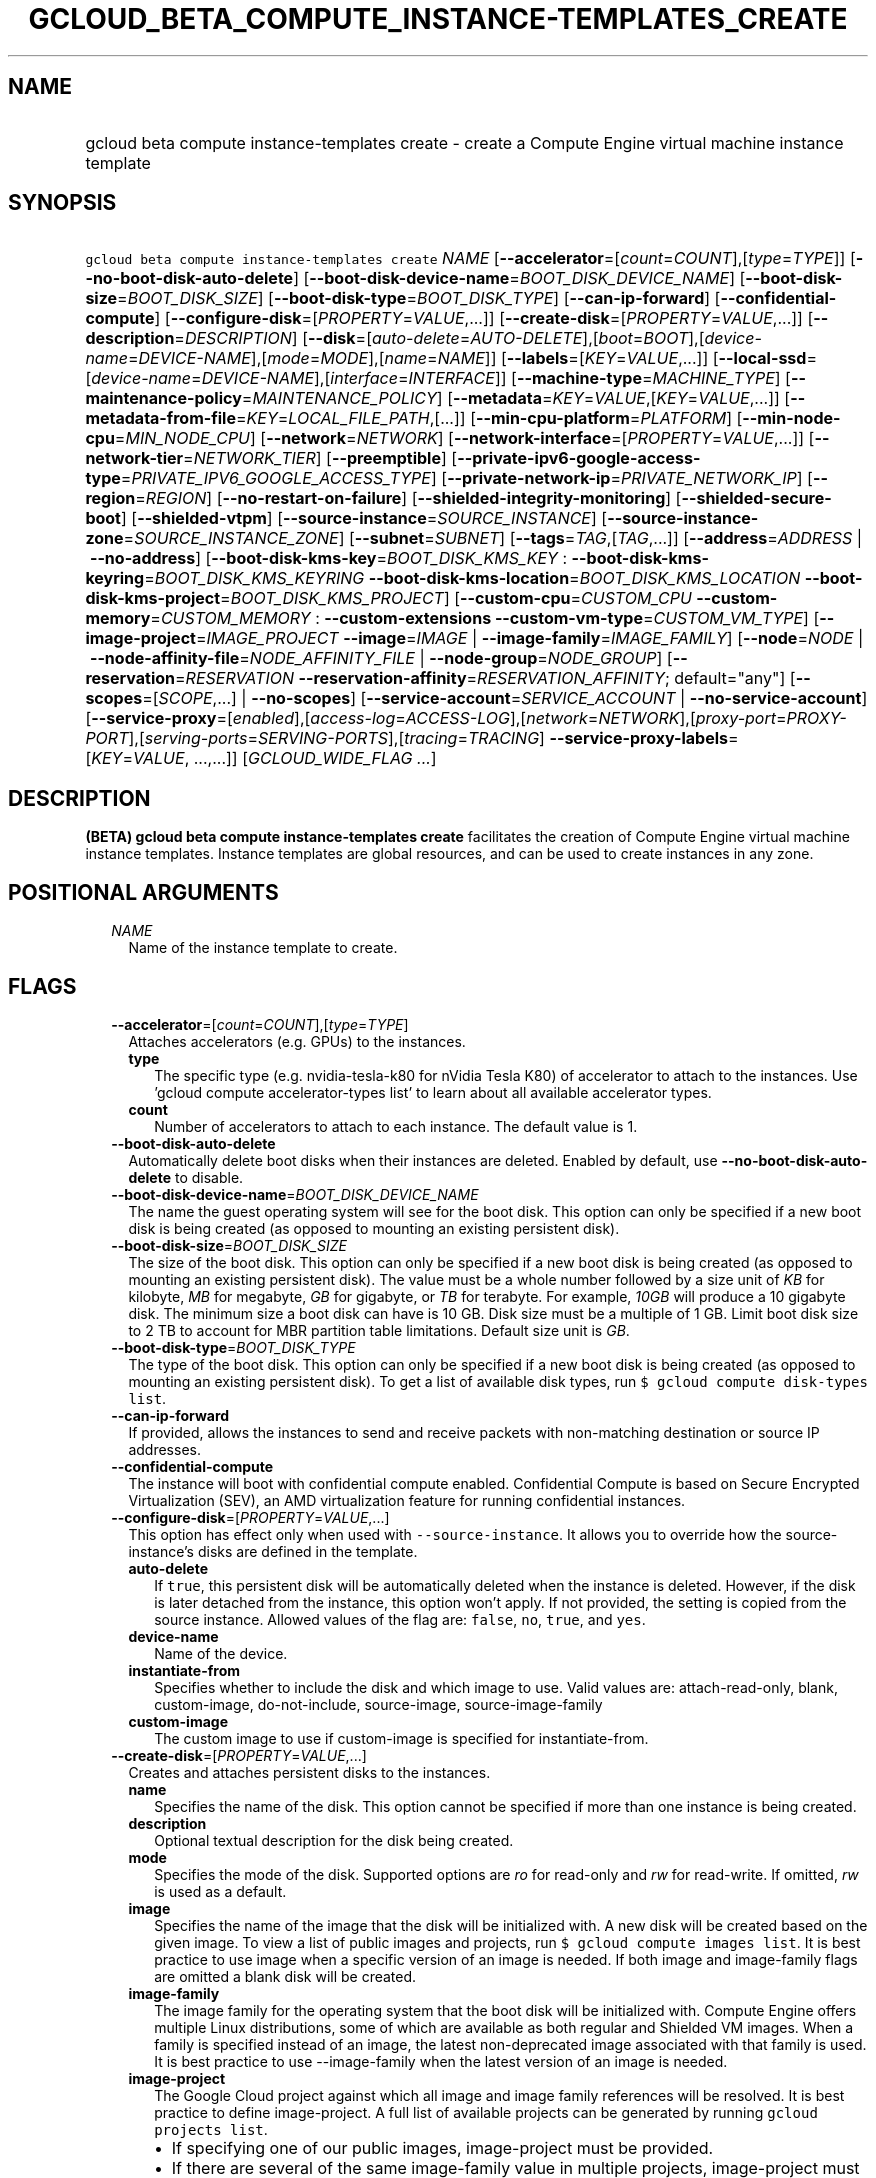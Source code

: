 
.TH "GCLOUD_BETA_COMPUTE_INSTANCE\-TEMPLATES_CREATE" 1



.SH "NAME"
.HP
gcloud beta compute instance\-templates create \- create a Compute Engine virtual machine instance template



.SH "SYNOPSIS"
.HP
\f5gcloud beta compute instance\-templates create\fR \fINAME\fR [\fB\-\-accelerator\fR=[\fIcount\fR=\fICOUNT\fR],[\fItype\fR=\fITYPE\fR]] [\fB\-\-no\-boot\-disk\-auto\-delete\fR] [\fB\-\-boot\-disk\-device\-name\fR=\fIBOOT_DISK_DEVICE_NAME\fR] [\fB\-\-boot\-disk\-size\fR=\fIBOOT_DISK_SIZE\fR] [\fB\-\-boot\-disk\-type\fR=\fIBOOT_DISK_TYPE\fR] [\fB\-\-can\-ip\-forward\fR] [\fB\-\-confidential\-compute\fR] [\fB\-\-configure\-disk\fR=[\fIPROPERTY\fR=\fIVALUE\fR,...]] [\fB\-\-create\-disk\fR=[\fIPROPERTY\fR=\fIVALUE\fR,...]] [\fB\-\-description\fR=\fIDESCRIPTION\fR] [\fB\-\-disk\fR=[\fIauto\-delete\fR=\fIAUTO\-DELETE\fR],[\fIboot\fR=\fIBOOT\fR],[\fIdevice\-name\fR=\fIDEVICE\-NAME\fR],[\fImode\fR=\fIMODE\fR],[\fIname\fR=\fINAME\fR]] [\fB\-\-labels\fR=[\fIKEY\fR=\fIVALUE\fR,...]] [\fB\-\-local\-ssd\fR=[\fIdevice\-name\fR=\fIDEVICE\-NAME\fR],[\fIinterface\fR=\fIINTERFACE\fR]] [\fB\-\-machine\-type\fR=\fIMACHINE_TYPE\fR] [\fB\-\-maintenance\-policy\fR=\fIMAINTENANCE_POLICY\fR] [\fB\-\-metadata\fR=\fIKEY\fR=\fIVALUE\fR,[\fIKEY\fR=\fIVALUE\fR,...]] [\fB\-\-metadata\-from\-file\fR=\fIKEY\fR=\fILOCAL_FILE_PATH\fR,[...]] [\fB\-\-min\-cpu\-platform\fR=\fIPLATFORM\fR] [\fB\-\-min\-node\-cpu\fR=\fIMIN_NODE_CPU\fR] [\fB\-\-network\fR=\fINETWORK\fR] [\fB\-\-network\-interface\fR=[\fIPROPERTY\fR=\fIVALUE\fR,...]] [\fB\-\-network\-tier\fR=\fINETWORK_TIER\fR] [\fB\-\-preemptible\fR] [\fB\-\-private\-ipv6\-google\-access\-type\fR=\fIPRIVATE_IPV6_GOOGLE_ACCESS_TYPE\fR] [\fB\-\-private\-network\-ip\fR=\fIPRIVATE_NETWORK_IP\fR] [\fB\-\-region\fR=\fIREGION\fR] [\fB\-\-no\-restart\-on\-failure\fR] [\fB\-\-shielded\-integrity\-monitoring\fR] [\fB\-\-shielded\-secure\-boot\fR] [\fB\-\-shielded\-vtpm\fR] [\fB\-\-source\-instance\fR=\fISOURCE_INSTANCE\fR] [\fB\-\-source\-instance\-zone\fR=\fISOURCE_INSTANCE_ZONE\fR] [\fB\-\-subnet\fR=\fISUBNET\fR] [\fB\-\-tags\fR=\fITAG\fR,[\fITAG\fR,...]] [\fB\-\-address\fR=\fIADDRESS\fR\ |\ \fB\-\-no\-address\fR] [\fB\-\-boot\-disk\-kms\-key\fR=\fIBOOT_DISK_KMS_KEY\fR\ :\ \fB\-\-boot\-disk\-kms\-keyring\fR=\fIBOOT_DISK_KMS_KEYRING\fR\ \fB\-\-boot\-disk\-kms\-location\fR=\fIBOOT_DISK_KMS_LOCATION\fR\ \fB\-\-boot\-disk\-kms\-project\fR=\fIBOOT_DISK_KMS_PROJECT\fR] [\fB\-\-custom\-cpu\fR=\fICUSTOM_CPU\fR\ \fB\-\-custom\-memory\fR=\fICUSTOM_MEMORY\fR\ :\ \fB\-\-custom\-extensions\fR\ \fB\-\-custom\-vm\-type\fR=\fICUSTOM_VM_TYPE\fR] [\fB\-\-image\-project\fR=\fIIMAGE_PROJECT\fR\ \fB\-\-image\fR=\fIIMAGE\fR\ |\ \fB\-\-image\-family\fR=\fIIMAGE_FAMILY\fR] [\fB\-\-node\fR=\fINODE\fR\ |\ \fB\-\-node\-affinity\-file\fR=\fINODE_AFFINITY_FILE\fR\ |\ \fB\-\-node\-group\fR=\fINODE_GROUP\fR] [\fB\-\-reservation\fR=\fIRESERVATION\fR\ \fB\-\-reservation\-affinity\fR=\fIRESERVATION_AFFINITY\fR;\ default="any"] [\fB\-\-scopes\fR=[\fISCOPE\fR,...]\ |\ \fB\-\-no\-scopes\fR] [\fB\-\-service\-account\fR=\fISERVICE_ACCOUNT\fR\ |\ \fB\-\-no\-service\-account\fR] [\fB\-\-service\-proxy\fR=[\fIenabled\fR],[\fIaccess\-log\fR=\fIACCESS\-LOG\fR],[\fInetwork\fR=\fINETWORK\fR],[\fIproxy\-port\fR=\fIPROXY\-PORT\fR],[\fIserving\-ports\fR=\fISERVING\-PORTS\fR],[\fItracing\fR=\fITRACING\fR]\ \fB\-\-service\-proxy\-labels\fR=[\fIKEY\fR=\fIVALUE\fR,\ ...,...]] [\fIGCLOUD_WIDE_FLAG\ ...\fR]



.SH "DESCRIPTION"

\fB(BETA)\fR \fBgcloud beta compute instance\-templates create\fR facilitates
the creation of Compute Engine virtual machine instance templates. Instance
templates are global resources, and can be used to create instances in any zone.



.SH "POSITIONAL ARGUMENTS"

.RS 2m
.TP 2m
\fINAME\fR
Name of the instance template to create.


.RE
.sp

.SH "FLAGS"

.RS 2m
.TP 2m
\fB\-\-accelerator\fR=[\fIcount\fR=\fICOUNT\fR],[\fItype\fR=\fITYPE\fR]
Attaches accelerators (e.g. GPUs) to the instances.

.RS 2m
.TP 2m
\fBtype\fR
The specific type (e.g. nvidia\-tesla\-k80 for nVidia Tesla K80) of accelerator
to attach to the instances. Use 'gcloud compute accelerator\-types list' to
learn about all available accelerator types.

.TP 2m
\fBcount\fR
Number of accelerators to attach to each instance. The default value is 1.

.RE
.sp
.TP 2m
\fB\-\-boot\-disk\-auto\-delete\fR
Automatically delete boot disks when their instances are deleted. Enabled by
default, use \fB\-\-no\-boot\-disk\-auto\-delete\fR to disable.

.TP 2m
\fB\-\-boot\-disk\-device\-name\fR=\fIBOOT_DISK_DEVICE_NAME\fR
The name the guest operating system will see for the boot disk. This option can
only be specified if a new boot disk is being created (as opposed to mounting an
existing persistent disk).

.TP 2m
\fB\-\-boot\-disk\-size\fR=\fIBOOT_DISK_SIZE\fR
The size of the boot disk. This option can only be specified if a new boot disk
is being created (as opposed to mounting an existing persistent disk). The value
must be a whole number followed by a size unit of \f5\fIKB\fR\fR for kilobyte,
\f5\fIMB\fR\fR for megabyte, \f5\fIGB\fR\fR for gigabyte, or \f5\fITB\fR\fR for
terabyte. For example, \f5\fI10GB\fR\fR will produce a 10 gigabyte disk. The
minimum size a boot disk can have is 10 GB. Disk size must be a multiple of 1
GB. Limit boot disk size to 2 TB to account for MBR partition table limitations.
Default size unit is \f5\fIGB\fR\fR.

.TP 2m
\fB\-\-boot\-disk\-type\fR=\fIBOOT_DISK_TYPE\fR
The type of the boot disk. This option can only be specified if a new boot disk
is being created (as opposed to mounting an existing persistent disk). To get a
list of available disk types, run \f5$ gcloud compute disk\-types list\fR.

.TP 2m
\fB\-\-can\-ip\-forward\fR
If provided, allows the instances to send and receive packets with non\-matching
destination or source IP addresses.

.TP 2m
\fB\-\-confidential\-compute\fR
The instance will boot with confidential compute enabled. Confidential Compute
is based on Secure Encrypted Virtualization (SEV), an AMD virtualization feature
for running confidential instances.

.TP 2m
\fB\-\-configure\-disk\fR=[\fIPROPERTY\fR=\fIVALUE\fR,...]
This option has effect only when used with \f5\-\-source\-instance\fR. It allows
you to override how the source\-instance's disks are defined in the template.

.RS 2m
.TP 2m
\fBauto\-delete\fR
If \f5true\fR, this persistent disk will be automatically deleted when the
instance is deleted. However, if the disk is later detached from the instance,
this option won't apply. If not provided, the setting is copied from the source
instance. Allowed values of the flag are: \f5false\fR, \f5no\fR, \f5true\fR, and
\f5yes\fR.

.TP 2m
\fBdevice\-name\fR
Name of the device.

.TP 2m
\fBinstantiate\-from\fR
Specifies whether to include the disk and which image to use. Valid values are:
attach\-read\-only, blank, custom\-image, do\-not\-include, source\-image,
source\-image\-family

.TP 2m
\fBcustom\-image\fR
The custom image to use if custom\-image is specified for instantiate\-from.

.RE
.sp
.TP 2m
\fB\-\-create\-disk\fR=[\fIPROPERTY\fR=\fIVALUE\fR,...]
Creates and attaches persistent disks to the instances.

.RS 2m
.TP 2m
\fBname\fR
Specifies the name of the disk. This option cannot be specified if more than one
instance is being created.

.TP 2m
\fBdescription\fR
Optional textual description for the disk being created.

.TP 2m
\fBmode\fR
Specifies the mode of the disk. Supported options are \f5\fIro\fR\fR for
read\-only and \f5\fIrw\fR\fR for read\-write. If omitted, \f5\fIrw\fR\fR is
used as a default.

.TP 2m
\fBimage\fR
Specifies the name of the image that the disk will be initialized with. A new
disk will be created based on the given image. To view a list of public images
and projects, run \f5$ gcloud compute images list\fR. It is best practice to use
image when a specific version of an image is needed. If both image and
image\-family flags are omitted a blank disk will be created.

.TP 2m
\fBimage\-family\fR
The image family for the operating system that the boot disk will be initialized
with. Compute Engine offers multiple Linux distributions, some of which are
available as both regular and Shielded VM images. When a family is specified
instead of an image, the latest non\-deprecated image associated with that
family is used. It is best practice to use \-\-image\-family when the latest
version of an image is needed.

.TP 2m
\fBimage\-project\fR
The Google Cloud project against which all image and image family references
will be resolved. It is best practice to define image\-project. A full list of
available projects can be generated by running \f5gcloud projects list\fR.

.RS 2m
.IP "\(bu" 2m
If specifying one of our public images, image\-project must be provided.
.IP "\(bu" 2m
If there are several of the same image\-family value in multiple projects,
image\-project must be specified to clarify the image to be used.
.IP "\(bu" 2m
If not specified and either image or image\-family is provided, the current
default project is used.

.RE
.sp
.TP 2m
\fBsize\fR
The size of the disk. The value must be a whole number followed by a size unit
of \f5\fIKB\fR\fR for kilobyte, \f5\fIMB\fR\fR for megabyte, \f5\fIGB\fR\fR for
gigabyte, or \f5\fITB\fR\fR for terabyte. For example, \f5\fI10GB\fR\fR will
produce a 10 gigabyte disk. Disk size must be a multiple of 1 GB. If not
specified, the default image size will be used for the new disk.

.TP 2m
\fBtype\fR
The type of the disk. To get a list of available disk types, run $ gcloud
compute disk\-types list. The default disk type is \f5\fIpd\-standard\fR\fR.

.TP 2m
\fBdevice\-name\fR
An optional name that indicates the disk name the guest operating system will
see. If omitted, a device name of the form \f5persistent\-disk\-N\fR will be
used.

.TP 2m
\fBauto\-delete\fR
If \f5\fIyes\fR\fR, this persistent disk will be automatically deleted when the
instance is deleted. However, if the disk is later detached from the instance,
this option won't apply. The default value for this is \f5\fIyes\fR\fR.

.TP 2m
\fBboot\fR
If \f5\fIyes\fR\fR, indicates that this is a boot disk. The instance will use
the first partition of the disk for its root file system. The default value for
this is \f5\fIno\fR\fR.

.TP 2m
\fBkms\-key\fR
Fully qualified Cloud KMS cryptokey name that will protect the disk.

This can either be the fully qualified path or the name.

The fully qualified Cloud KMS cryptokey name format is:
\f5\fIprojects/<kms\-project>/locations/<kms\-location>/keyRings/<kms\-keyring>/
cryptoKeys/<key\-name>\fR\fR.

If the value is not fully qualified then kms\-location, kms\-keyring, and
optionally kms\-project are required.

See https://cloud.google.com/compute/docs/disks/customer\-managed\-encryption
for more details.

.TP 2m
\fBkms\-project\fR
Project that contains the Cloud KMS cryptokey that will protect the disk.

If the project is not specified then the project where the disk is being created
will be used.

If this flag is set then key\-location, kms\-keyring, and kms\-key are required.

See https://cloud.google.com/compute/docs/disks/customer\-managed\-encryption
for more details.

.TP 2m
\fBkms\-location\fR
Location of the Cloud KMS cryptokey to be used for protecting the disk.

All Cloud KMS cryptokeys are reside in a 'location'. To get a list of possible
locations run 'gcloud kms locations list'. If this flag is set then kms\-keyring
and kms\-key are required. See
https://cloud.google.com/compute/docs/disks/customer\-managed\-encryption for
more details.

.TP 2m
\fBkms\-keyring\fR
The keyring which contains the Cloud KMS cryptokey that will protect the disk.

If this flag is set then kms\-location and kms\-key are required.

See https://cloud.google.com/compute/docs/disks/customer\-managed\-encryption
for more details.

.TP 2m
\fBdisk\-resource\-policy\fR
Resource policy that will be applied to created disk. You can provide full or
partial URL. For more details see

.RS 2m
.IP "\(bu" 2m
https://cloud.google.com/sdk/gcloud/reference/beta/compute/resource\-policies/
.RS 2m
.IP "\(bu" 2m
https://cloud.google.com/compute/docs/disks/scheduled\-snapshots

.RE
.RE
.RE
.RE
.sp

.RS 2m
.TP 2m
\fBmulti\-writer\fR
If \f5\fIyes\fR\fR, create the disk in multi\-writer mode so that it can be
attached with read\-write access to multiple VMs. Can only be used with zonal
SSD persistent disks. Disks in multi\-writer mode do not support resize and
snapshot operations. The default value is \f5\fIno\fR\fR.

.TP 2m
\fB\-\-description\fR=\fIDESCRIPTION\fR
Specifies a textual description for the instance template.

.TP 2m
\fB\-\-disk\fR=[\fIauto\-delete\fR=\fIAUTO\-DELETE\fR],[\fIboot\fR=\fIBOOT\fR],[\fIdevice\-name\fR=\fIDEVICE\-NAME\fR],[\fImode\fR=\fIMODE\fR],[\fIname\fR=\fINAME\fR]
Attaches persistent disks to the instances. The disks specified must already
exist.

.RS 2m
.TP 2m
\fBname\fR
The disk to attach to the instances. When creating more than one instance and
using this property, the only valid mode for attaching the disk is read\-only
(see \fBmode\fR below).

.TP 2m
\fBmode\fR
Specifies the mode of the disk. Supported options are \f5\fIro\fR\fR for
read\-only and \f5\fIrw\fR\fR for read\-write. If omitted, \f5\fIrw\fR\fR is
used as a default. It is an error for mode to be \f5\fIrw\fR\fR when creating
more than one instance because read\-write disks can only be attached to a
single instance.

.TP 2m
\fBboot\fR
If \f5\fIyes\fR\fR, indicates that this is a boot disk. The virtual machines
will use the first partition of the disk for their root file systems. The
default value for this is \f5\fIno\fR\fR.

.TP 2m
\fBdevice\-name\fR
An optional name that indicates the disk name the guest operating system will
see. If omitted, a device name of the form \f5persistent\-disk\-N\fR will be
used.

.TP 2m
\fBauto\-delete\fR
If \f5\fIyes\fR\fR, this persistent disk will be automatically deleted when the
instance is deleted. However, if the disk is later detached from the instance,
this option won't apply. The default value for this is \f5\fIyes\fR\fR.

.RE
.sp
.TP 2m
\fB\-\-labels\fR=[\fIKEY\fR=\fIVALUE\fR,...]
List of label KEY=VALUE pairs to add.

Keys must start with a lowercase character and contain only hyphens (\f5\-\fR),
underscores (\f5_\fR), lowercase characters, and numbers. Values must contain
only hyphens (\f5\-\fR), underscores (\f5_\fR), lowercase characters, and
numbers.

.TP 2m
\fB\-\-local\-ssd\fR=[\fIdevice\-name\fR=\fIDEVICE\-NAME\fR],[\fIinterface\fR=\fIINTERFACE\fR]
Attaches a local SSD to the instances.

.RS 2m
.TP 2m
\fBdevice\-name\fR
Optional. A name that indicates the disk name the guest operating system will
see. Can only be specified if \f5interface\fR is \f5SCSI\fR. If omitted, a
device name of the form \f5\fIlocal\-ssd\-N\fR\fR will be used.

.TP 2m
\fBinterface\fR
Optional. The kind of disk interface exposed to the VM for this SSD. Valid
values are \f5\fISCSI\fR\fR and \f5\fINVME\fR\fR. SCSI is the default and is
supported by more guest operating systems. NVME may provide higher performance.

.RE
.sp
.TP 2m
\fB\-\-machine\-type\fR=\fIMACHINE_TYPE\fR
Specifies the machine type used for the instances. To get a list of available
machine types, run 'gcloud compute machine\-types list'. If unspecified, the
default type is n1\-standard\-1.

.TP 2m
\fB\-\-maintenance\-policy\fR=\fIMAINTENANCE_POLICY\fR
Specifies the behavior of the instances when their host machines undergo
maintenance. The default is MIGRATE. \fIMAINTENANCE_POLICY\fR must be one of:

.RS 2m
.TP 2m
\fBMIGRATE\fR
The instances should be migrated to a new host. This will temporarily impact the
performance of instances during a migration event.
.TP 2m
\fBTERMINATE\fR
The instances should be terminated.
.RE
.sp


.TP 2m
\fB\-\-metadata\fR=\fIKEY\fR=\fIVALUE\fR,[\fIKEY\fR=\fIVALUE\fR,...]
Metadata to be made available to the guest operating system running on the
instances. Each metadata entry is a key/value pair separated by an equals sign.
Each metadata key must be unique and have a max of 128 bytes in length. Each
value must have a max of 256 KB in length. Multiple arguments can be passed to
this flag, e.g., \f5\fI\-\-metadata
key\-1=value\-1,key\-2=value\-2,key\-3=value\-3\fR\fR. The combined total size
for all metadata entries is 512 KB.

In images that have Compute Engine tools installed on them, such as the official
images (https://cloud.google.com/compute/docs/images), the following metadata
keys have special meanings:

.RS 2m
.TP 2m
\fBstartup\-script\fR
Specifies a script that will be executed by the instances once they start
running. For convenience, \f5\fI\-\-metadata\-from\-file\fR\fR can be used to
pull the value from a file.

.TP 2m
\fBstartup\-script\-url\fR
Same as \f5\fIstartup\-script\fR\fR except that the script contents are pulled
from a publicly\-accessible location on the web.

.RE
.sp
.TP 2m
\fB\-\-metadata\-from\-file\fR=\fIKEY\fR=\fILOCAL_FILE_PATH\fR,[...]
Same as \f5\fI\-\-metadata\fR\fR except that the value for the entry will be
read from a local file. This is useful for values that are too large such as
\f5\fIstartup\-script\fR\fR contents.

.TP 2m
\fB\-\-min\-cpu\-platform\fR=\fIPLATFORM\fR
When specified, the VM will be scheduled on host with specified CPU architecture
or a newer one. To list available CPU platforms in given zone, run:

.RS 2m
$ gcloud beta compute zones describe ZONE \e
  \-\-format="value(availableCpuPlatforms)"
.RE

Default setting is "AUTOMATIC".

CPU platform selection is available only in selected zones.

You can find more information on\-line:
https://cloud.google.com/compute/docs/instances/specify\-min\-cpu\-platform

.TP 2m
\fB\-\-min\-node\-cpu\fR=\fIMIN_NODE_CPU\fR
Minimum number of virtual CPUs this instance will consume when running on a
sole\-tenant node.

.TP 2m
\fB\-\-network\fR=\fINETWORK\fR
Specifies the network that the instances will be part of. If \-\-subnet is also
specified subnet must be a subnetwork of network specified by \-\-network. If
neither is specified, this defaults to the "default" network.

.TP 2m
\fB\-\-network\-interface\fR=[\fIPROPERTY\fR=\fIVALUE\fR,...]
Adds a network interface to the instance. Mutually exclusive with any of these
flags: \fB\-\-address\fR, \fB\-\-network\fR, \fB\-\-network\-tier\fR,
\fB\-\-subnet\fR, \fB\-\-private\-network\-ip\fR. This flag can be repeated to
specify multiple network interfaces.

The following keys are allowed:
.RS 2m
.TP 2m
\fBaddress\fR
Assigns the given external address to the instance that is created. Specifying
an empty string will assign an ephemeral IP. Mutually exclusive with
no\-address. If neither key is present the instance will get an ephemeral IP.

.TP 2m
\fBnetwork\fR
Specifies the network that the interface will be part of. If subnet is also
specified it must be subnetwork of this network. If neither is specified, this
defaults to the "default" network.

.TP 2m
\fBno\-address\fR
If specified the interface will have no external IP. Mutually exclusive with
address. If neither key is present the instance will get an ephemeral IP.

.TP 2m
\fBnetwork\-tier\fR
Specifies the network tier of the interface. \f5\fINETWORK_TIER\fR\fR must be
one of: \f5PREMIUM\fR, \f5STANDARD\fR. The default value is \f5PREMIUM\fR.

.TP 2m
\fBprivate\-network\-ip\fR
Assigns the given RFC1918 IP address to the interface.

.TP 2m
\fBsubnet\fR
Specifies the subnet that the interface will be part of. If network key is also
specified this must be a subnetwork of the specified network.

.TP 2m
\fBaliases\fR
Specifies the IP alias ranges to allocate for this interface. If there are
multiple IP alias ranges, they are separated by semicolons.

For example:

.RS 2m
\-\-aliases="10.128.1.0/24;range1:/32"
.RE


Each IP alias range consists of a range name and an CIDR netmask (e.g.
\f5/24\fR) separated by a colon, or just the netmask. The range name is the name
of the range within the network interface's subnet from which to allocate an IP
alias range. If unspecified, it defaults to the primary IP range of the subnet.
The IP allocator will pick an available range with the specified netmask and
allocate it to this network interface.

.RE
.sp
.TP 2m
\fB\-\-network\-tier\fR=\fINETWORK_TIER\fR
Specifies the network tier that will be used to configure the instance.
\f5\fINETWORK_TIER\fR\fR must be one of: \f5PREMIUM\fR, \f5STANDARD\fR. The
default value is \f5PREMIUM\fR.

.TP 2m
\fB\-\-preemptible\fR
If provided, instances will be preemptible and time\-limited. Instances may be
preempted to free up resources for standard VM instances, and will only be able
to run for a limited amount of time. Preemptible instances can not be restarted
and will not migrate.

.TP 2m
\fB\-\-private\-ipv6\-google\-access\-type\fR=\fIPRIVATE_IPV6_GOOGLE_ACCESS_TYPE\fR
The private IPv6 Google access type for the VM.
\fIPRIVATE_IPV6_GOOGLE_ACCESS_TYPE\fR must be one of:
\fBenable\-bidirectional\-access\fR, \fBenable\-outbound\-vm\-access\fR,
\fBinherit\-subnetwork\fR.

.TP 2m
\fB\-\-private\-network\-ip\fR=\fIPRIVATE_NETWORK_IP\fR
Specifies the RFC1918 IP to assign to the instance. The IP should be in the
subnet or legacy network IP range.

.TP 2m
\fB\-\-region\fR=\fIREGION\fR
Region of the subnetwork to attach. If not specified, you may be prompted to
select a region.

To avoid prompting when this flag is omitted, you can set the
\f5\fIcompute/region\fR\fR property:

.RS 2m
$ gcloud config set compute/region REGION
.RE

A list of regions can be fetched by running:

.RS 2m
$ gcloud compute regions list
.RE

To unset the property, run:

.RS 2m
$ gcloud config unset compute/region
.RE

Alternatively, the region can be stored in the environment variable
\f5\fICLOUDSDK_COMPUTE_REGION\fR\fR.

.TP 2m
\fB\-\-restart\-on\-failure\fR
The instances will be restarted if they are terminated by Compute Engine. This
does not affect terminations performed by the user. Enabled by default, use
\fB\-\-no\-restart\-on\-failure\fR to disable.

.TP 2m
\fB\-\-shielded\-integrity\-monitoring\fR
Enables monitoring and attestation of the boot integrity of the instance. The
attestation is performed against the integrity policy baseline. This baseline is
initially derived from the implicitly trusted boot image when the instance is
created. This baseline can be updated by using
\f5\-\-shielded\-vm\-learn\-integrity\-policy\fR. On Shielded VMs, integrity
monitoring is enabled by default. For information about how to modify Shielded
VM options, see
https://cloud.google.com/compute/docs/instances/modifying\-shielded\-vm.

.TP 2m
\fB\-\-shielded\-secure\-boot\fR
The instance boots with secure boot enabled. On Shielded VMs, Secure Boot is not
enabled by default. For information about how to modify Shielded VM options, see
https://cloud.google.com/compute/docs/instances/modifying\-shielded\-vm.

.TP 2m
\fB\-\-shielded\-vtpm\fR
The instance boots with the TPM (Trusted Platform Module) enabled. A TPM is a
hardware module that can be used for different security operations such as
remote attestation, encryption, and sealing of keys. On Shielded VMs, vTPM is
enabled by default. For information about how to modify Shielded VM options, see
https://cloud.google.com/compute/docs/instances/modifying\-shielded\-vm.

.TP 2m
\fB\-\-source\-instance\fR=\fISOURCE_INSTANCE\fR
The name of the source instance that the instance template will be created from.

You can override machine type and labels. Values of other flags will be ignored
and values from the source instance will be used instead.

.TP 2m
\fB\-\-source\-instance\-zone\fR=\fISOURCE_INSTANCE_ZONE\fR
Zone of the instance to operate on. Overrides the default \fBcompute/zone\fR
property value for this command invocation.

.TP 2m
\fB\-\-subnet\fR=\fISUBNET\fR
Specifies the subnet that the instances will be part of. If \-\-network is also
specified subnet must be a subnetwork of network specified by \-\-network.

.TP 2m
\fB\-\-tags\fR=\fITAG\fR,[\fITAG\fR,...]
Specifies a list of tags to apply to the instance. These tags allow network
firewall rules and routes to be applied to specified VM instances. See \fBgcloud
compute firewall\-rules create\fR(1) for more details.

To read more about configuring network tags, read this guide:
https://cloud.google.com/vpc/docs/add\-remove\-network\-tags

To list instances with their respective status and tags, run:

.RS 2m
$ gcloud compute instances list \e
    \-\-format='table(name,status,tags.list())'
.RE

To list instances tagged with a specific tag, \f5tag1\fR, run:

.RS 2m
$ gcloud compute instances list \-\-filter='tags:tag1'
.RE

.TP 2m

At most one of these may be specified:

.RS 2m
.TP 2m
\fB\-\-address\fR=\fIADDRESS\fR
Assigns the given external IP address to the instance that is created. This
option can only be used when creating a single instance.

.TP 2m
\fB\-\-no\-address\fR
If provided, the instances are not assigned external IP addresses. To pull
container images, you must configure private Google access if using Container
Registry or configure Cloud NAT for instances to access container images
directly. For more information, see:
.RS 2m
.IP "\(bu" 2m
https://cloud.google.com/vpc/docs/configure\-private\-google\-access
.IP "\(bu" 2m
https://cloud.google.com/nat/docs/using\-nat
.RE
.RE
.RE
.sp

.RS 2m
.TP 2m

Key resource \- The Cloud KMS (Key Management Service) cryptokey that will be
used to protect the disk. The arguments in this group can be used to specify the
attributes of this resource.

.RS 2m
.TP 2m
\fB\-\-boot\-disk\-kms\-key\fR=\fIBOOT_DISK_KMS_KEY\fR
ID of the key or fully qualified identifier for the key. This flag must be
specified if any of the other arguments in this group are specified.

.TP 2m
\fB\-\-boot\-disk\-kms\-keyring\fR=\fIBOOT_DISK_KMS_KEYRING\fR
The KMS keyring of the key.

.TP 2m
\fB\-\-boot\-disk\-kms\-location\fR=\fIBOOT_DISK_KMS_LOCATION\fR
The Cloud location for the key.

.TP 2m
\fB\-\-boot\-disk\-kms\-project\fR=\fIBOOT_DISK_KMS_PROJECT\fR
The Cloud project for the key.

.RE
.sp
.TP 2m

Custom machine type extensions.

.RS 2m
.TP 2m
\fB\-\-custom\-cpu\fR=\fICUSTOM_CPU\fR
A whole number value indicating how many cores are desired in the custom machine
type. This flag must be specified if any of the other arguments in this group
are specified.

.TP 2m
\fB\-\-custom\-memory\fR=\fICUSTOM_MEMORY\fR
A whole number value indicating how much memory is desired in the custom machine
type. A size unit should be provided (eg. 3072MB or 9GB) \- if no units are
specified, GB is assumed. This flag must be specified if any of the other
arguments in this group are specified.

.TP 2m
\fB\-\-custom\-extensions\fR
Use the extended custom machine type.

.TP 2m
\fB\-\-custom\-vm\-type\fR=\fICUSTOM_VM_TYPE\fR
Specifies VM type. n1 \- VMs with CPU platforms Skylake and older, n2 \- VMs
with CPU platform Cascade Lake. n2 offers flexible sizing from 2 to 80 vCPUs,
and 1 to 640GBs of memory. It also features a number of performance enhancements
including exposing a more accurate NUMA topology to the guest OS. The default is
\f5n1\fR.

.RE
.sp
.TP 2m
\fB\-\-image\-project\fR=\fIIMAGE_PROJECT\fR
The Google Cloud project against which all image and image family references
will be resolved. It is best practice to define image\-project. A full list of
available projects can be generated by running \f5gcloud projects list\fR.
.RS 2m
.IP "\(em" 2m
If specifying one of our public images, image\-project must be provided.
.IP "\(em" 2m
If there are several of the same image\-family value in multiple projects,
image\-project must be specified to clarify the image to be used.
.IP "\(em" 2m
If not specified and either image or image\-family is provided, the current
default project is used.
.RE
.RE
.sp

.RS 2m
.TP 2m

At most one of these may be specified:

.RS 2m
.TP 2m
\fB\-\-image\fR=\fIIMAGE\fR
Specifies the boot image for the instances. For each instance, a new boot disk
will be created from the given image. Each boot disk will have the same name as
the instance. To view a list of public images and projects, run \f5$ gcloud
compute images list\fR. It is best practice to use \f5\-\-image\fR when a
specific version of an image is needed.

When using this option, \f5\fI\-\-boot\-disk\-device\-name\fR\fR and
\f5\fI\-\-boot\-disk\-size\fR\fR can be used to override the boot disk's device
name and size, respectively.

.TP 2m
\fB\-\-image\-family\fR=\fIIMAGE_FAMILY\fR
The image family for the operating system that the boot disk will be initialized
with. Compute Engine offers multiple Linux distributions, some of which are
available as both regular and Shielded VM images. When a family is specified
instead of an image, the latest non\-deprecated image associated with that
family is used. It is best practice to use \f5\-\-image\-family\fR when the
latest version of an image is needed.

By default, \f5\fIdebian\-10\fR\fR is assumed for this flag.

.RE
.sp
.TP 2m

Sole Tenancy. At most one of these may be specified:

.RS 2m
.TP 2m
\fB\-\-node\fR=\fINODE\fR
The name of the node to schedule this instance on.

.TP 2m
\fB\-\-node\-affinity\-file\fR=\fINODE_AFFINITY_FILE\fR
The JSON/YAML file containing the configuration of desired nodes onto which this
instance could be scheduled. These rules filter the nodes according to their
node affinity labels. A node's affinity labels come from the node template of
the group the node is in.

The file should contain a list of a JSON/YAML objects with the following fields:

.TP 2m
\fBkey\fR
Corresponds to the node affinity label keys of the Node resource.
.TP 2m
\fBoperator\fR
Specifies the node selection type. Must be one of: \f5IN\fR: Requires Compute
Engine to seek for matched nodes. \f5NOT_IN\fR: Requires Compute Engine to avoid
certain nodes.
.TP 2m
\fBvalues\fR
Optional. A list of values which correspond to the node affinity label values of
the Node resource.

.TP 2m
\fB\-\-node\-group\fR=\fINODE_GROUP\fR
The name of the node group to schedule this instance on.

.RE
.sp
.TP 2m

Specifies the reservation for instances created from this template.


.RS 2m
.TP 2m
\fB\-\-reservation\fR=\fIRESERVATION\fR
The name of the reservation, required when
\f5\-\-reservation\-affinity=specific\fR.

.TP 2m
\fB\-\-reservation\-affinity\fR=\fIRESERVATION_AFFINITY\fR; default="any"
The type of reservation for instances created from this template.
\fIRESERVATION_AFFINITY\fR must be one of: \fBany\fR, \fBnone\fR,
\fBspecific\fR.

.RE
.sp
.TP 2m

At most one of these may be specified:

.RS 2m
.TP 2m
\fB\-\-scopes\fR=[\fISCOPE\fR,...]
If not provided, the instance will be assigned the default scopes, described
below.

SCOPE can be either the full URI of the scope or an alias. \fBdefault\fR scopes
are assigned to all instances. Available aliases are:


.TS
tab(	);
lB lB
l l.
Alias	URI
bigquery	https://www.googleapis.com/auth/bigquery
cloud-platform	https://www.googleapis.com/auth/cloud-platform
cloud-source-repos	https://www.googleapis.com/auth/source.full_control
cloud-source-repos-ro	https://www.googleapis.com/auth/source.read_only
compute-ro	https://www.googleapis.com/auth/compute.readonly
compute-rw	https://www.googleapis.com/auth/compute
datastore	https://www.googleapis.com/auth/datastore
default	https://www.googleapis.com/auth/devstorage.read_only
	https://www.googleapis.com/auth/logging.write
	https://www.googleapis.com/auth/monitoring.write
	https://www.googleapis.com/auth/pubsub
	https://www.googleapis.com/auth/service.management.readonly
	https://www.googleapis.com/auth/servicecontrol
	https://www.googleapis.com/auth/trace.append
gke-default	https://www.googleapis.com/auth/devstorage.read_only
	https://www.googleapis.com/auth/logging.write
	https://www.googleapis.com/auth/monitoring
	https://www.googleapis.com/auth/service.management.readonly
	https://www.googleapis.com/auth/servicecontrol
	https://www.googleapis.com/auth/trace.append
logging-write	https://www.googleapis.com/auth/logging.write
monitoring	https://www.googleapis.com/auth/monitoring
monitoring-read	https://www.googleapis.com/auth/monitoring.read
monitoring-write	https://www.googleapis.com/auth/monitoring.write
pubsub	https://www.googleapis.com/auth/pubsub
service-control	https://www.googleapis.com/auth/servicecontrol
service-management	https://www.googleapis.com/auth/service.management.readonly
sql (deprecated)	https://www.googleapis.com/auth/sqlservice
sql-admin	https://www.googleapis.com/auth/sqlservice.admin
storage-full	https://www.googleapis.com/auth/devstorage.full_control
storage-ro	https://www.googleapis.com/auth/devstorage.read_only
storage-rw	https://www.googleapis.com/auth/devstorage.read_write
taskqueue	https://www.googleapis.com/auth/taskqueue
trace	https://www.googleapis.com/auth/trace.append
userinfo-email	https://www.googleapis.com/auth/userinfo.email
.TE

DEPRECATION WARNING: https://www.googleapis.com/auth/sqlservice account scope
and \f5sql\fR alias do not provide SQL instance management capabilities and have
been deprecated. Please, use https://www.googleapis.com/auth/sqlservice.admin or
\f5sql\-admin\fR to manage your Google SQL Service instances.


.TP 2m
\fB\-\-no\-scopes\fR
Create instance without scopes

.RE
.sp
.TP 2m

At most one of these may be specified:

.RS 2m
.TP 2m
\fB\-\-service\-account\fR=\fISERVICE_ACCOUNT\fR
A service account is an identity attached to the instance. Its access tokens can
be accessed through the instance metadata server and are used to authenticate
applications on the instance. The account can be set using an email address
corresponding to the required service account.

If not provided, the instance will use the project's default service account.


.TP 2m
\fB\-\-no\-service\-account\fR
Create instance without service account

.RE
.sp
.TP 2m
\fB\-\-service\-proxy\fR=[\fIenabled\fR],[\fIaccess\-log\fR=\fIACCESS\-LOG\fR],[\fInetwork\fR=\fINETWORK\fR],[\fIproxy\-port\fR=\fIPROXY\-PORT\fR],[\fIserving\-ports\fR=\fISERVING\-PORTS\fR],[\fItracing\fR=\fITRACING\fR]
Controls whether the Traffic Director service proxy (Envoy) and agent are
installed and configured on the VM. "cloud\-platform" scope is enabled
automatically to allow connections to the Traffic Director API. Do not use the
\-\-no\-scopes flag.

.RS 2m
.TP 2m
\fBenabled\fR
If specified, the service\-proxy software will be installed when the instance is
created. The instance is configured to work with Traffic Director.

.TP 2m
\fBserving\-ports\fR
Semi\-colon\-separated (;) list of the ports, specified inside quotation marks
("), on which the customer's application/workload is serving.

For example:

.RS 2m
\-\-serving\-ports="80;8080"
.RE

The service proxy will intercept inbound traffic, then forward it to the
specified serving port(s) on localhost. If not provided, no incoming traffic is
intercepted.

.TP 2m
\fBproxy\-port\fR
The port on which the service proxy listens. The VM intercepts traffic and
redirects it to this port to be handled by the service proxy. If omitted, the
default value is '15001'.

.TP 2m
\fBtracing\fR
Enables the service proxy to generate distributed tracing information. If set to
ON, the service proxy's control plane generates a configuration that enables
request ID\-based tracing. For more information, refer to the
\f5generate_request_id\fR documentation for the Envoy proxy. Allowed values are
\f5ON\fR and \f5OFF\fR.

.TP 2m
\fBaccess\-log\fR
The filepath for access logs sent to the service proxy by the control plane. All
incoming and outgoing requests are recorded in this file. For more information,
refer to the file access log documentation for the Envoy proxy.

.TP 2m
\fBnetwork\fR
The name of a valid VPC network. The Google Cloud Platform VPC network used by
the service proxy's control plane to generate dynamic configuration for the
service proxy.

.RE
.sp
.TP 2m
\fB\-\-service\-proxy\-labels\fR=[\fIKEY\fR=\fIVALUE\fR, ...,...]
Labels that you can apply to your service proxy. These will be reflected in your
Envoy proxy's bootstrap metadata. These can be any \f5key=value\fR pairs that
you want to set as proxy metadata (for example, for use with config filtering).
You might use these flags for application and version labels: \f5app=review\fR
and/or \f5version=canary\fR.


.RE
.sp

.SH "GCLOUD WIDE FLAGS"

These flags are available to all commands: \-\-account, \-\-billing\-project,
\-\-configuration, \-\-flags\-file, \-\-flatten, \-\-format, \-\-help,
\-\-impersonate\-service\-account, \-\-log\-http, \-\-project, \-\-quiet,
\-\-trace\-token, \-\-user\-output\-enabled, \-\-verbosity.

Run \fB$ gcloud help\fR for details.



.SH "EXAMPLES"

To create an instance template named 'INSTANCE\-TEMPLATE' with the 'n2' vm type,
\'9GB' memory, and 2 CPU cores, run:

.RS 2m
$ gcloud beta compute instance\-templates create INSTANCE\-TEMPLATE \e
    \-\-custom\-vm\-type=n2 \-\-custom\-cpu=2 \-\-custom\-memory=9GB
.RE



.SH "NOTES"

This command is currently in BETA and may change without notice. These variants
are also available:

.RS 2m
$ gcloud compute instance\-templates create
$ gcloud alpha compute instance\-templates create
.RE

